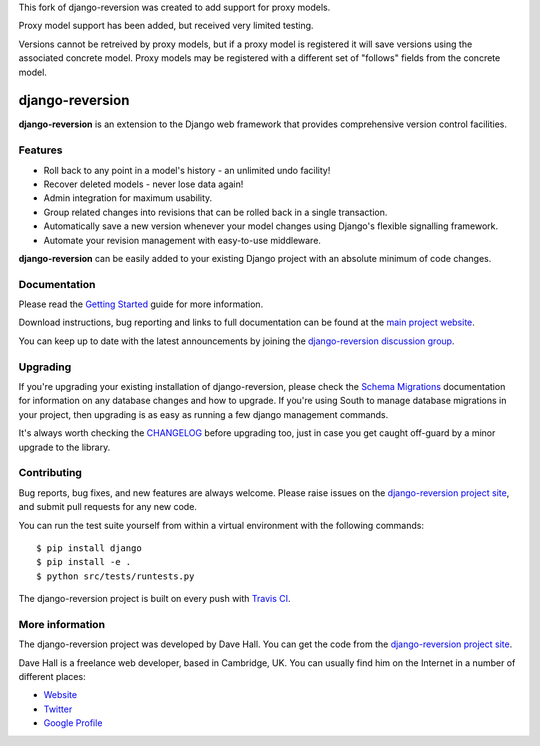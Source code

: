 This fork of django-reversion was created to add support for proxy models.

Proxy model support has been added, but received very limited testing.

Versions cannot be retreived by proxy models, but if a proxy model is registered it will
save versions using the associated concrete model.  Proxy models may be registered with 
a different set of "follows" fields from the concrete model.

django-reversion
================

**django-reversion** is an extension to the Django web framework that provides
comprehensive version control facilities.

Features
--------

-  Roll back to any point in a model's history - an unlimited undo facility!
-  Recover deleted models - never lose data again!
-  Admin integration for maximum usability.
-  Group related changes into revisions that can be rolled back in a single
   transaction.
-  Automatically save a new version whenever your model changes using Django's
   flexible signalling framework.
-  Automate your revision management with easy-to-use middleware.

**django-reversion** can be easily added to your existing Django project with an
absolute minimum of code changes.


Documentation
-------------

Please read the `Getting Started <http://django-reversion.readthedocs.org/en/latest/>`_
guide for more information.
    
Download instructions, bug reporting and links to full documentation can be
found at the `main project website <http://github.com/etianen/django-reversion>`_.

You can keep up to date with the latest announcements by joining the
`django-reversion discussion group <http://groups.google.com/group/django-reversion>`_.


Upgrading
---------

If you're upgrading your existing installation of django-reversion, please check
the `Schema Migrations <http://django-reversion.readthedocs.org/en/latest/migrations.html>`_
documentation for information on any database changes and how to upgrade. If you're using
South to manage database migrations in your project, then upgrading is as easy as running
a few django management commands.

It's always worth checking the `CHANGELOG <https://github.com/etianen/django-reversion/blob/master/CHANGELOG.rst>`_
before upgrading too, just in case you get caught off-guard by a minor upgrade to the library.


Contributing
------------

Bug reports, bug fixes, and new features are always welcome. Please raise issues on the
`django-reversion project site <http://github.com/etianen/django-reversion>`_, and submit
pull requests for any new code.

You can run the test suite yourself from within a virtual environment with the following
commands:

::

    $ pip install django
    $ pip install -e .
    $ python src/tests/runtests.py

The django-reversion project is built on every push with `Travis CI <https://travis-ci.org/etianen/django-reversion>`_.

.. image:: https://travis-ci.org/etianen/django-reversion.svg?branch=master
    :target: https://travis-ci.org/etianen/django-reversion

    
More information
----------------

The django-reversion project was developed by Dave Hall. You can get the code
from the `django-reversion project site <http://github.com/etianen/django-reversion>`_.
    
Dave Hall is a freelance web developer, based in Cambridge, UK. You can usually
find him on the Internet in a number of different places:

-  `Website <http://www.etianen.com/>`_
-  `Twitter <http://twitter.com/etianen>`_
-  `Google Profile <http://www.google.com/profiles/david.etianen>`_
